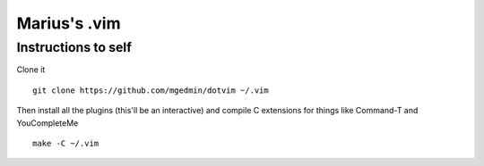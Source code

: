Marius's .vim
=============

Instructions to self
--------------------

Clone it ::

    git clone https://github.com/mgedmin/dotvim ~/.vim

Then install all the plugins (this'll be an interactive) and compile C
extensions for things like Command-T and YouCompleteMe ::

    make -C ~/.vim

